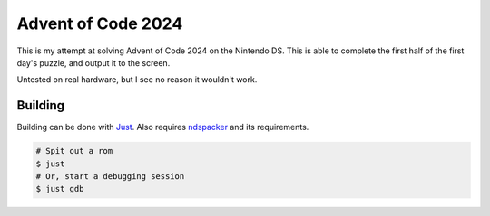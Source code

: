 Advent of Code 2024
===================

This is my attempt at solving Advent of Code 2024 on the Nintendo DS. This is able to complete
the first half of the first day's puzzle, and output it to the screen.

Untested on real hardware, but I see no reason it wouldn't work.

Building
--------

Building can be done with `Just <https://just.systems/>`_. Also requires 
`ndspacker <https://github.com/Fuyukai/ndspacker>`_ and its requirements.

.. code-block:: bash

    # Spit out a rom
    $ just
    # Or, start a debugging session
    $ just gdb
